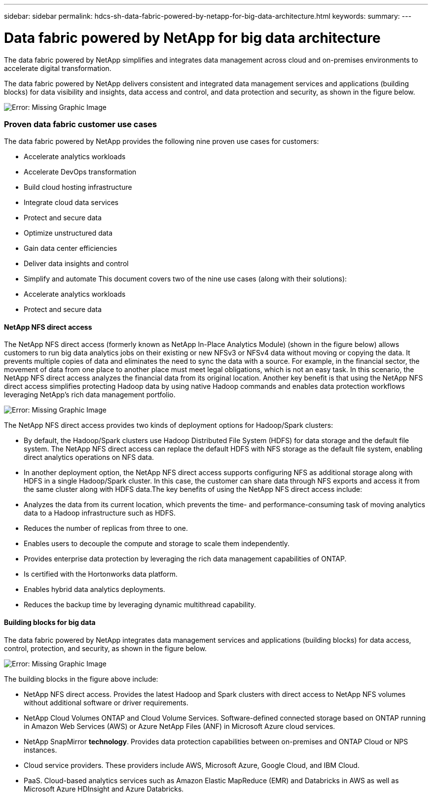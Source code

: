---
sidebar: sidebar
permalink: hdcs-sh-data-fabric-powered-by-netapp-for-big-data-architecture.html
keywords:
summary:
---

= Data fabric powered by NetApp for big data architecture
:hardbreaks:
:nofooter:
:icons: font
:linkattrs:
:imagesdir: ./media/

//
// This file was created with NDAC Version 2.0 (August 17, 2020)
//
// 2021-10-28 12:57:46.882224
//

[.lead]
The data fabric powered by NetApp simplifies and integrates data management across cloud and on-premises environments to accelerate digital transformation.

The data fabric powered by NetApp delivers consistent and integrated data management services and applications (building blocks) for data visibility and insights, data access and control, and data protection and security, as shown in the figure below. 

image:hdcs-sh-image1.png[Error: Missing Graphic Image]

=== Proven data fabric customer use cases

The data fabric powered by NetApp provides the following nine proven use cases for customers: 

* Accelerate analytics workloads
* Accelerate DevOps transformation
* Build cloud hosting infrastructure
* Integrate cloud data services
* Protect and secure data
* Optimize unstructured data
* Gain data center efficiencies
* Deliver data insights and control
* Simplify and automate This document covers two of the nine use cases (along with their solutions): 

* Accelerate analytics workloads
* Protect and secure data

==== NetApp NFS direct access

The NetApp NFS direct access (formerly known as NetApp In-Place Analytics Module) (shown in the figure below) allows customers to run big data analytics jobs on their existing or new NFSv3 or NFSv4 data without moving or copying the data. It prevents multiple copies of data and eliminates the need to sync the data with a source. For example, in the financial sector, the movement of data from one place to another place must meet legal obligations, which is not an easy task. In this scenario, the NetApp NFS direct access analyzes the financial data from its original location. Another key benefit is that using the NetApp NFS direct access simplifies protecting Hadoop data by using native Hadoop commands and enables data protection workflows leveraging NetApp’s rich data management portfolio.

image:hdcs-sh-image2.png[Error: Missing Graphic Image]

The NetApp NFS direct access provides two kinds of deployment options for Hadoop/Spark clusters:

* By default, the Hadoop/Spark clusters use Hadoop Distributed File System (HDFS) for data storage and the default file system. The NetApp NFS direct access can replace the default HDFS with NFS storage as the default file system, enabling direct analytics operations on NFS data.
* In another deployment option, the NetApp NFS direct access supports configuring NFS as additional storage along with HDFS in a single Hadoop/Spark cluster. In this case, the customer can share data through NFS exports and access it from the same cluster along with HDFS data.The key benefits of using the NetApp NFS direct access include: 

* Analyzes the data from its current location, which prevents the time- and performance-consuming task of moving analytics data to a Hadoop infrastructure such as HDFS.
* Reduces the number of replicas from three to one.
* Enables users to decouple the compute and storage to scale them independently.
* Provides enterprise data protection by leveraging the rich data management capabilities of ONTAP.
* Is certified with the Hortonworks data platform.
* Enables hybrid data analytics deployments.
* Reduces the backup time by leveraging dynamic multithread capability.

==== Building blocks for big data

The data fabric powered by NetApp integrates data management services and applications (building blocks) for data access, control, protection, and security, as shown in the figure below. 

image:hdcs-sh-image3.png[Error: Missing Graphic Image]

The building blocks in the figure above include: 

* NetApp NFS direct access.  Provides the latest Hadoop and Spark clusters with direct access to NetApp NFS volumes without additional software or driver requirements.
* NetApp Cloud Volumes ONTAP and Cloud Volume Services. Software-defined connected storage based on ONTAP running in Amazon Web Services (AWS) or Azure NetApp Files (ANF) in Microsoft Azure cloud services.
* NetApp SnapMirror *technology*. Provides data protection capabilities between on-premises and ONTAP Cloud or NPS instances.
* Cloud service providers. These providers include AWS, Microsoft Azure, Google Cloud,  and IBM Cloud.
* PaaS. Cloud-based analytics services such as Amazon Elastic MapReduce (EMR) and Databricks in AWS as well as Microsoft Azure HDInsight and Azure Databricks.
